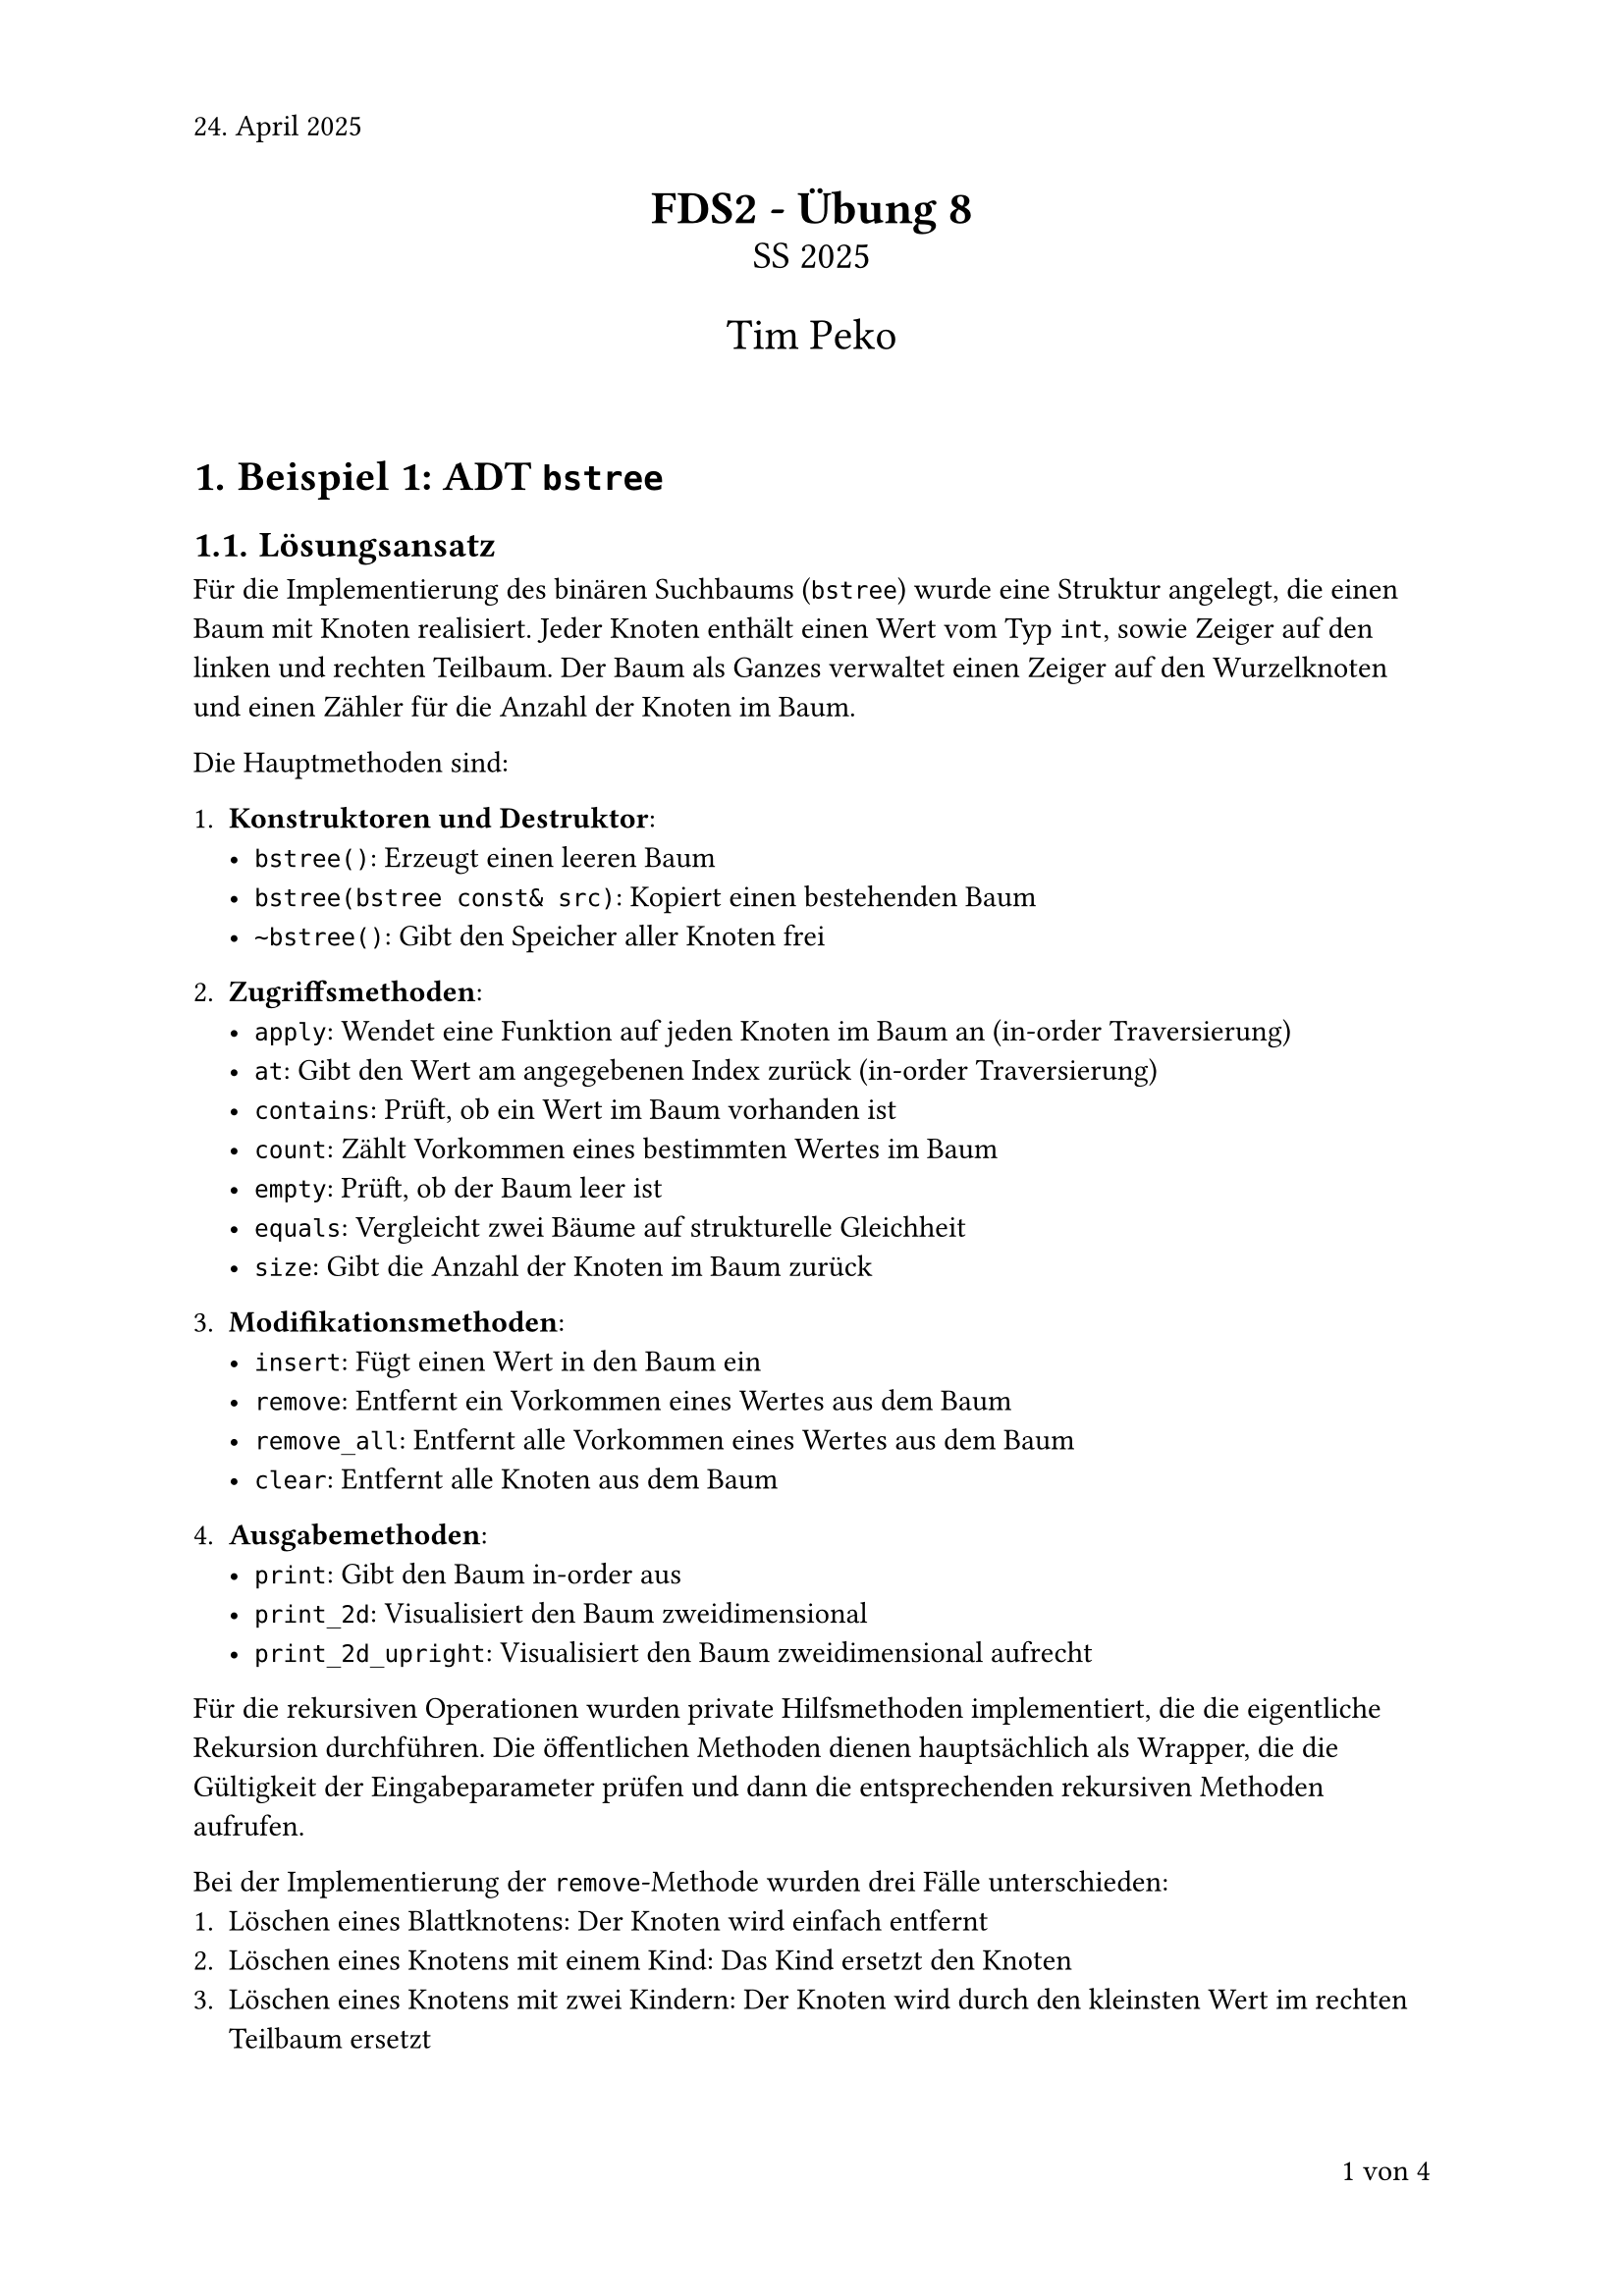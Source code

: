 #set page(numbering: "1 von 1", number-align: right, header: "24. April 2025")
#set heading(numbering: "1.1.")
#set text(font: "Calibri", lang: "de")

#align(center)[
  #text(17pt)[*FDS2 - Übung 8*]\
  #text(14pt)[SS 2025]

  #text(16pt)[Tim Peko]
]

#context[
  #let show_outline = counter(page).final().first() > 5

  #if show_outline [
    #show outline.entry: it => [
      #set text(size: 14pt - it.element.level * 1.5pt)
      #it
    ]
    #outline(title: "Inhaltsverzeichnis")
    #pagebreak()
  ]

  #if not show_outline [
    #v(2em)
  ]
]

= Beispiel 1: ADT `bstree`

== Lösungsansatz

Für die Implementierung des binären Suchbaums (`bstree`) wurde eine Struktur angelegt, die einen Baum mit Knoten realisiert. Jeder Knoten enthält einen Wert vom Typ `int`, sowie Zeiger auf den linken und rechten Teilbaum. Der Baum als Ganzes verwaltet einen Zeiger auf den Wurzelknoten und einen Zähler für die Anzahl der Knoten im Baum.

Die Hauptmethoden sind:

1. *Konstruktoren und Destruktor*:
   - `bstree()`: Erzeugt einen leeren Baum
   - `bstree(bstree const& src)`: Kopiert einen bestehenden Baum
   - `~bstree()`: Gibt den Speicher aller Knoten frei

2. *Zugriffsmethoden*:
   - `apply`: Wendet eine Funktion auf jeden Knoten im Baum an (in-order Traversierung)
   - `at`: Gibt den Wert am angegebenen Index zurück (in-order Traversierung)
   - `contains`: Prüft, ob ein Wert im Baum vorhanden ist
   - `count`: Zählt Vorkommen eines bestimmten Wertes im Baum
   - `empty`: Prüft, ob der Baum leer ist
   - `equals`: Vergleicht zwei Bäume auf strukturelle Gleichheit
   - `size`: Gibt die Anzahl der Knoten im Baum zurück

3. *Modifikationsmethoden*:
   - `insert`: Fügt einen Wert in den Baum ein
   - `remove`: Entfernt ein Vorkommen eines Wertes aus dem Baum
   - `remove_all`: Entfernt alle Vorkommen eines Wertes aus dem Baum
   - `clear`: Entfernt alle Knoten aus dem Baum

4. *Ausgabemethoden*:
   - `print`: Gibt den Baum in-order aus
   - `print_2d`: Visualisiert den Baum zweidimensional
   - `print_2d_upright`: Visualisiert den Baum zweidimensional aufrecht

Für die rekursiven Operationen wurden private Hilfsmethoden implementiert, die die eigentliche Rekursion durchführen. Die öffentlichen Methoden dienen hauptsächlich als Wrapper, die die Gültigkeit der Eingabeparameter prüfen und dann die entsprechenden rekursiven Methoden aufrufen.

Bei der Implementierung der `remove`-Methode wurden drei Fälle unterschieden:
1. Löschen eines Blattknotens: Der Knoten wird einfach entfernt
2. Löschen eines Knotens mit einem Kind: Das Kind ersetzt den Knoten
3. Löschen eines Knotens mit zwei Kindern: Der Knoten wird durch den kleinsten Wert im rechten Teilbaum ersetzt

== Testfälle

#let image_display(
  image_path,
  caption
) = {
  block(
    figure(
      block(stroke: black, image(image_path, width: 20em)),
      caption: caption
    )
  )
}

Die Testfälle sind in der Datei `main01.cpp` implementiert. Dabei wurden folgende Aspekte getestet:

=== Testfall 1: Leerer Baum

*Input:*\
Leerer Baum ohne Einfügeoperationen

*Tests:*
- `empty()`: Prüfen, ob der Baum leer ist
- `size()`: Prüfen, ob die Größe 0 ist
- `contains(5)`: Prüfen, ob ein beliebiger Wert enthalten ist
- `at(0, value)`: Prüfen, ob auf einen Index zugegriffen werden kann
- `remove(5)`: Prüfen, ob ein Wert entfernt werden kann
- `clear()`: Prüfen, ob der leere Baum geleert werden kann

*Output:*\
Alle Tests bestanden

*Ergebnis*: #text(green)[success]

=== Testfall 2: Einfügen von Werten

*Input:*\
Einfügen der Werte 10, 5, 15, 3, 7, 12, 20

*Tests:*
- `empty()`: Prüfen, ob der Baum nicht mehr leer ist
- `size()`: Prüfen, ob die Größe 7 ist
- `contains()`: Prüfen, ob alle eingefügten Werte enthalten sind
- Visualisierung des Baums mit `print()`, `print_2d()` und `print_2d_upright()`

*Output:*\
Alle Tests bestanden, Baumstruktur entspricht den Erwartungen:
```
     20
 15
     12
10
     7
 5
     3
```

*Ergebnis*: #text(green)[success]

=== Testfall 3: Kopieren eines Baums

*Input:*\
Kopie eines Baums mit den Werten 10, 5, 15

*Tests:*
- `size()`: Prüfen, ob beide Bäume die gleiche Größe haben
- `equals()`: Prüfen, ob beide Bäume strukturell gleich sind
- Unabhängigkeit: Nach Einfügen in den ersten Baum prüfen, ob beide Bäume unterschiedlich sind

*Output:*\
Alle Tests bestanden

*Ergebnis*: #text(green)[success]

=== Testfall 4: Entfernen von Knoten

*Input:*\
Baum mit den Werten 10, 5, 15, 3, 7, 12, 20

*Tests:*
- Entfernen eines Blattknotens (3)
- Entfernen eines Knotens mit einem Kind (5)
- Entfernen eines Knotens mit zwei Kindern (15)
- Entfernen des Wurzelknotens (10)
- Versuch, einen nicht vorhandenen Wert zu entfernen (100)

*Output:*\
Alle Tests bestanden

*Ergebnis*: #text(green)[success]

=== Testfall 5: Anwenden einer Funktion

*Input:*\
Baum mit den Werten 10, 5, 15

*Tests:*
- Anwenden der Funktion `add_one` auf alle Knoten
- Prüfen, ob alle Werte um 1 erhöht wurden (11, 6, 16)

*Output:*\
Alle Tests bestanden

*Ergebnis*: #text(green)[success]

=== Testfall 6: Indexbasierter Zugriff

*Input:*\
Baum mit den Werten 10, 5, 15

*Tests:*
- Zugriff auf gültige Indices (0, 1, 2)
- Versuch, auf ungültige Indices zuzugreifen (-1, 3)

*Output:*\
Alle Tests bestanden

*Ergebnis*: #text(green)[success]

=== Testfall 7: Zählen von Vorkommen

*Input:*\
Baum mit den Werten 10, 5, 10, 15, 10 (Duplikate)

*Tests:*
- Zählen mehrfacher Vorkommen (10)
- Zählen einzelner Vorkommen (5)
- Zählen nicht vorhandener Werte (100)

*Output:*\
Alle Tests bestanden

*Ergebnis*: #text(green)[success]

=== Testfall 8: Entfernen aller Vorkommen

*Input:*\
Baum mit den Werten 10, 5, 10, 15, 10 (Duplikate)

*Tests:*
- Entfernen aller Vorkommen eines mehrfach vorhandenen Wertes (10)
- Entfernen aller Vorkommen eines einmalig vorhandenen Wertes (5)
- Versuch, alle Vorkommen eines nicht vorhandenen Wertes zu entfernen (100)

*Output:*\
Alle Tests bestanden

*Ergebnis*: #text(green)[success]

=== Testfall 9: Leeren des Baums

*Input:*\
Baum mit den Werten 10, 5, 15

*Tests:*
- Prüfen, ob `clear()` die richtige Anzahl entfernter Knoten zurückgibt
- Prüfen, ob der Baum nach dem Leeren leer ist

*Output:*\
Alle Tests bestanden

*Ergebnis*: #text(green)[success]


#align(right + bottom)[
  Aufwand in h: 5
]
